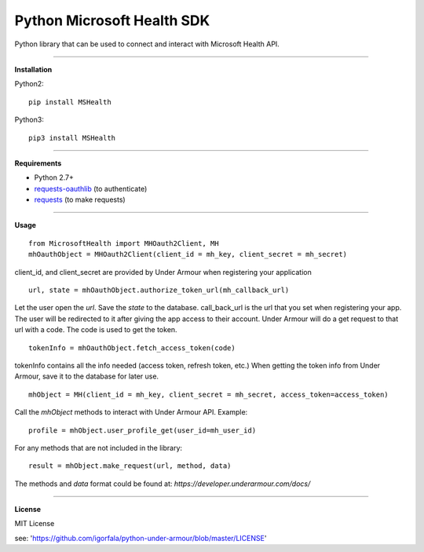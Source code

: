 Python Microsoft Health SDK
=======================
Python library that can be used to connect and interact with Microsoft Health API.

----

**Installation**

Python2:
::
  pip install MSHealth
Python3:
::
  pip3 install MSHealth

----

**Requirements**

* Python 2.7+
* `requests-oauthlib`_ (to authenticate)
* `requests`_ (to make requests)

.. _requests-oauthlib: https://pypi.python.org/pypi/requests-oauthlib
.. _requests: https://pypi.python.org/pypi/requests

----

**Usage**
::
  from MicrosoftHealth import MHOauth2Client, MH
  mhOauthObject = MHOauth2Client(client_id = mh_key, client_secret = mh_secret)
client_id, and client_secret are provided by Under Armour when registering your application
::
  url, state = mhOauthObject.authorize_token_url(mh_callback_url)
Let the user open the *url*. Save the *state* to the database.
call_back_url is the url that you set when registering your app.
The user will be redirected to it after giving the app access to
their account. Under Armour will do a get request to that url
with a code. The code is used to get the token.
::
  tokenInfo = mhOauthObject.fetch_access_token(code)

tokenInfo contains all the info needed (access token, refresh token, etc.)
When getting the token info from Under Armour, save it to the database for later use.
::
  mhObject = MH(client_id = mh_key, client_secret = mh_secret, access_token=access_token)
Call the *mhObject* methods to interact with Under Armour API.
Example:
::
  profile = mhObject.user_profile_get(user_id=mh_user_id)

For any methods that are not included in the library:
::
  result = mhObject.make_request(url, method, data)

The methods and *data* format could be found at:
`https://developer.underarmour.com/docs/`

----

**License**

MIT License

see: 'https://github.com/igorfala/python-under-armour/blob/master/LICENSE'
